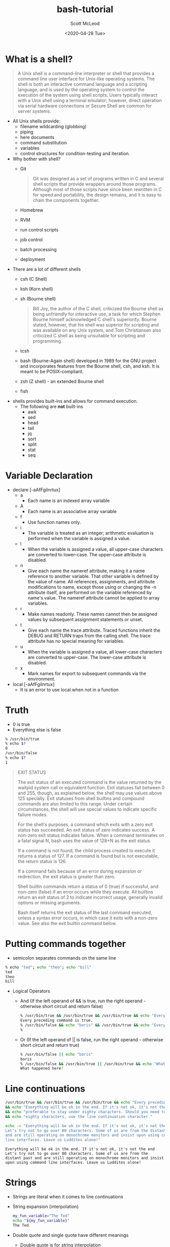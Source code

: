 #+TITLE: bash-tutorial
#+DATE: <2020-04-28 Tue>
#+AUTHOR: Scott McLeod
* What is a shell?
#+BEGIN_QUOTE
A Unix shell is a command-line interpreter or shell that provides a
command line user interface for Unix-like operating systems. The
shell is both an interactive command language and a scripting
language, and is used by the operating system to control the
execution of the system using shell scripts. Users typically
interact with a Unix shell using a terminal emulator; however,
direct operation via serial hardware connections or Secure Shell are
common for server systems.
#+END_QUOTE

- All Unix shells provide:
  - filename wildcarding (globbing)
  - piping
  - here documents
  - command substitution
  - variables
  - control structures for condition-testing and iteration.

- Why bother with shell?
  - Git
    #+BEGIN_QUOTE
    Git was designed as a set of programs written in C and several
    shell scripts that provide wrappers around those programs.
    Although most of those scripts have since been rewritten in C for
    speed and portability, the design remains, and it is easy to
    chain the components together.
    #+END_QUOTE
  - Homebrew
  - RVM
  - run control scripts
  - job control
  - batch processing
  - deployment

- There are a lot of different shells
  - csh (C Shell)
  - ksh (Korn shell)
  - sh (Bourne shell)
    #+BEGIN_QUOTE
    Bill Joy, the author of the C shell, criticized the Bourne shell as
    being unfriendly for interactive use, a task for which Stephen Bourne
    himself acknowledged C shell's superiority. Bourne stated, however,
    that his shell was superior for scripting and was available on any
    Unix system, and Tom Christiansen also criticized C shell as being
    unsuitable for scripting and programming.
    #+END_QUOTE
  - tcsh
  - bash (Bourne-Again shell) developed in 1989 for the GNU project
    and incorporates features from the Bourne shell, csh, and ksh. It
    is meant to be POSIX-compliant.
  - zsh (Z shell) - an extended Bourne shell
  - fish

- shells provides built-ins and allows for command execution.
  - The following are *not* built-ins
    - awk
    - sed
    - head
    - tail
    - jq
    - sort
    - split
    - stat
    - seq

* Variable Declaration
- declare [-aAfFgilnrtux]
  - a
    - Each name is an indexed array variable
  - A
    - Each name is an associative array variable
  - f
    - Use function names only.
  - i
    - The variable is treated as an integer; arithmetic evaluation is
      performed when the variable is assigned a value.
  - l
    - When the variable is assigned a value, all upper-case characters
      are converted to lower-case.  The upper-case attribute is
      disabled.
  - n
    - Give each name the nameref attribute, making it a name reference
      to another variable.  That other variable is defined by the
      value of name.  All references, assignments, and attribute
      modifications to name, except those using or changing the -n
      attribute itself, are performed on the variable referenced by
      name's value.  The nameref attribute cannot be applied to array
      variables.
  - r
    - Make names readonly.  These names cannot then be assigned values
      by subsequent assignment statements or unset.
  - t
    - Give each name the trace attribute.  Traced functions inherit
      the DEBUG and RETURN traps from the calling shell.  The trace
      attribute has no special meaning for variables.
  - u
    - When the variable is assigned a value, all lower-case characters
      are converted to upper-case.  The lower-case attribute is
      disabled.
  - x
    - Mark names for export to subsequent commands via the
      environment.
- local [-aAfFgilnrtux]
  - It is an error to use local when not in a function

* Truth
- 0 is true
- Everything else is false
#+BEGIN_SRC bash
% /usr/bin/true
% echo $?
0
/usr/bin/false
% echo $?
1
#+END_SRC

#+BEGIN_QUOTE
EXIT STATUS

The exit status of an executed command is the value returned by the
waitpid system call or equivalent function.  Exit statuses fall
between 0 and 255, though, as explained below, the shell may use
values above 125 specially.  Exit statuses from shell builtins and
compound commands are also limited to this range.  Under certain
circumstances, the shell will use special values to indicate specific
failure modes.

For the shell's purposes, a command which exits with a zero exit
status has succeeded.  An exit status of zero indicates success.  A
non-zero exit status indicates failure.  When a command terminates on
a fatal signal N, bash uses the value of 128+N as the exit status.

If a command is not found, the child process created to execute it
returns a status of 127.  If a command is found but is not executable,
the return status is 126.

If a command fails because of an error during expansion or
redirection, the exit status is greater than zero.

Shell builtin commands return a status of 0 (true) if successful, and
non-zero (false) if an error occurs while they execute.  All builtins
return an exit status of 2 to indicate incorrect usage, generally
invalid options or missing arguments.

Bash itself returns the exit status of the last command executed,
unless a syntax error occurs, in which case it exits with a non-zero
value.  See also the exit builtin command below.
#+END_QUOTE

* Putting commands together
- semicolon separates commands on the same line
#+BEGIN_SRC bash
% echo "ted"; echo "theo"; echo "bill"
ted
theo
bill
#+END_SRC

- Logical Operators
  - And (If the left operand of && is true, run the right operand - otherwise short circuit and return false)
  #+BEGIN_SRC bash
  % /usr/bin/true && /usr/bin/true && /usr/bin/true && echo "Every preceding command is true."
  Every preceding command is true.
  % /usr/bin/false && echo "boris" && /usr/bin/true && echo "Every preceding command is true."
  %
  #+END_SRC

  - Or (If the left operand of || is false, run the right operand - otherwise short circuit and return true)
  #+BEGIN_SRC bash
  % /usr/bin/false || echo "boris"
  boris
  % /usr/bin/false && /usr/bin/true || /usr/bin/true && echo "What happened here?"
  What happened here?
  #+END_SRC

* Line continuations
#+BEGIN_SRC bash
/usr/bin/true && /usr/bin/true && /usr/bin/true && echo "Every preceding command is true." \
&& echo "Everything will be ok in the end. If it's not ok, it's not the end" \
&& echo "preferable to stay under eighty characters. Should you need to go beyond" \
&& echo "eighty characters, use the line continuation character."
#+END_SRC

#+BEGIN_SRC bash :results output :exports both
  echo -n "Everything will be ok in the end. If it's not ok, it's not the end \
  Let's try not to go over 80 characters. Some of us are from the distant past \
  and are still operating on monochrome monitors and insist upon using command \
  line interfaces. Leave us Luddites alone!"
#+END_SRC

#+RESULTS:
: Everything will be ok in the end. If it's not ok, it's not the end Let's try not to go over 80 characters. Some of us are from the distant past and are still operating on monochrome monitors and insist upon using command line interfaces. Leave us Luddites alone!


* Strings
- Strings are literal when it comes to line continuations
- String expansion (interpolation)
  #+BEGIN_SRC bash
  my_fun_variable="The Ted"
  echo "${my_fun_variable}"
  The Ted
  #+END_SRC
- Double quote and single quote have different meanings
  - Double quote is for string interpolation
  - Single quote does not interpolate
  - You may need quotes in your string.
    - Quote your quotes
    #+BEGIN_SRC bash
    albert="\"Everything should be made as simple as possible, but no simpler.\" --Albert Einstein"
    #+END_SRC
    - Or nest your quotes depending on your needs
    #+BEGIN_SRC bash
      fred="This is 'totally' legal"
      fred='is also "legal"'
      an_interpolated_string="${my_fun_variable} is ${fred}"
      fred="This is bill's bicycle"
      unexpected='${maybe_i_need_a_string_that_looks_like_this}'
    #+END_SRC
  - "" is the null string

* Variable Expansion
  - Let's start with a simple string
    #+BEGIN_SRC
    ted="danson is a cool dude"
    for i in $ted
    do
      echo ${i}
    done
    #+END_SRC
    #+BEGIN_SRC
    for i in "$ted"
    do
      echo ${i}
    done
    #+END_SRC
  - The Internal Field Separator
    ted="danson:is:a:cool:dude"
    IFS=:
    for i in $ted
    do
      echo ${i}
    done
  - Default IFS is <space><tab><newline>
    #+BEGIN_SRC
      read -r a b c d e <<<${ted}
      echo "a: ${a}"
      echo "b: ${b}"
      echo "c: ${c}"
      echo "d: ${d}"
      echo "e: ${e}"
    #+END_SRC
  - #+BEGIN_SRC
      fred="Expasions are useful"
      echo ${#fred}
  - #+END_SRC

* Conditionals
- Unix philosophy
  - Do one thing, and do it well!
  - Composability
  - Everything is a file (Plan 9 from Bell Labs extended this even
    further - all network access and IPC is done through files)
  - Use command to be able to tell if you are using a builtin
    #+BEGIN_SRC bash
      % command -V test
      test is a shell builtin
    #+END_SRC
    - Another way to see that test is a builtin, and the alternatives available
       #+BEGIN_SRC bash
         % type -a test
         test is a shell builtin
         test is /usr/bin/test
         test is /bin/test
       #+END_SRC bash
    - The alternatives are the same file
       #+BEGIN_SRC bash
         % ls -i /bin/test
         27059349
         % ls -i /usr/bin/test
         27059349
       #+END_SRC bash
  - Test - do one thing and doing it well
  - test - check file types and compare values
      #+BEGIN_SRC
      % /usr/bin/\[ --help                                                                                                                      !10051
      Usage: test EXPRESSION
        or:  test
        or:  [ EXPRESSION ]
        or:  [ ]
        or:  [ OPTION
      Exit with the status determined by EXPRESSION.

            --help     display this help and exit
            --version  output version information and exit

      An omitted EXPRESSION defaults to false.  Otherwise,
      EXPRESSION is true or false and sets exit status.  It is one of:

        ( EXPRESSION )               EXPRESSION is true
        ! EXPRESSION                 EXPRESSION is false
        EXPRESSION1 -a EXPRESSION2   both EXPRESSION1 and EXPRESSION2 are true
        EXPRESSION1 -o EXPRESSION2   either EXPRESSION1 or EXPRESSION2 is true

        -n STRING            the length of STRING is nonzero
        STRING               equivalent to -n STRING
        -z STRING            the length of STRING is zero
        STRING1 = STRING2    the strings are equal
        STRING1 != STRING2   the strings are not equal

        INTEGER1 -eq INTEGER2   INTEGER1 is equal to INTEGER2
        INTEGER1 -ge INTEGER2   INTEGER1 is greater than or equal to INTEGER2
        INTEGER1 -gt INTEGER2   INTEGER1 is greater than INTEGER2
        INTEGER1 -le INTEGER2   INTEGER1 is less than or equal to INTEGER2
        INTEGER1 -lt INTEGER2   INTEGER1 is less than INTEGER2
        INTEGER1 -ne INTEGER2   INTEGER1 is not equal to INTEGER2

        FILE1 -ef FILE2   FILE1 and FILE2 have the same device and inode numbers
        FILE1 -nt FILE2   FILE1 is newer (modification date) than FILE2
        FILE1 -ot FILE2   FILE1 is older than FILE2

        -b FILE     FILE exists and is block special
        -c FILE     FILE exists and is character special
        -d FILE     FILE exists and is a directory
        -e FILE     FILE exists
        -f FILE     FILE exists and is a regular file
        -g FILE     FILE exists and is set-group-ID
        -G FILE     FILE exists and is owned by the effective group ID
        -h FILE     FILE exists and is a symbolic link (same as -L)
        -k FILE     FILE exists and has its sticky bit set
        -L FILE     FILE exists and is a symbolic link (same as -h)
        -O FILE     FILE exists and is owned by the effective user ID
        -p FILE     FILE exists and is a named pipe
        -r FILE     FILE exists and read permission is granted
        -s FILE     FILE exists and has a size greater than zero
        -S FILE     FILE exists and is a socket
        -t FD       file descriptor FD is opened on a terminal
        -u FILE     FILE exists and its set-user-ID bit is set
        -w FILE     FILE exists and write permission is granted
        -x FILE     FILE exists and execute (or search) permission is granted

      Except for -h and -L, all FILE-related tests dereference symbolic links.
      Beware that parentheses need to be escaped (e.g., by backslashes) for shells.
      INTEGER may also be -l STRING, which evaluates to the length of STRING.

      NOTE: Binary -a and -o are inherently ambiguous.  Use 'test EXPR1 && test
      EXPR2' or 'test EXPR1 || test EXPR2' instead.

      NOTE: [ honors the --help and --version options, but test does not.
      test treats each of those as it treats any other nonempty STRING.

      NOTE: your shell may have its own version of test and/or [, which usually supersedes
      the version described here.  Please refer to your shell's documentation
      for details about the options it supports.
      #+END_SRC
  - Using test
    #+BEGIN_SRC bash
      % [ 18 -eq 18 ]
      % echo $?
      0
      % [ 19 -eq 18 ]
      % echo $?
      1
    #+END_SRC
  - Prefer use the bash builtin for string comparisons
    #+BEGIN_SRC bash
     [[ ... ]]
    #+END_SRC
    - Preferred over [ ... ], test, and /usr/bin/
    - It reduces errors as no pathname expansion or word splitting
      takes place between [[]]. In addition, [[]] allows for regular
      expression matching, while [ … ] does not
    #+BEGIN_SRC bash
      % [[ 4 > 3 ]]
      % echo $?
      0
      % [[ 22 > 3]]
      % echo $?
      1
    #+END_SRC
    - Avoid lexicographical integer comparisons by using (( .. ))

    - Case
      #+BEGIN_SRC bash :results output :exports both
        team="yellow"
        case "${team}" in
          pur*) echo "Team is Purple!" ;;
          blue) echo "Team is Blue!" ;;
          red) echo "Team is Red!" ;;
          *) echo "Unexpected color" ;;
        esac
      #+END_SRC

      #+RESULTS:
      : Unexpected color

      #+BEGIN_SRC bash :results output :exports both
        team="green"
        case "${team}" in
          pur* | violet)
            echo "Team is Purple!"
            echo "Or maybe Violet.."
            ;;
          blue) echo "Team is Blue!" ;;
          red) echo "Team is Red!" ;;
          *) echo "Color not found!"
             false
             ;;
        esac
        echo "$?"
      #+END_SRC

      #+RESULTS:
      : Color not found!
      : 1

* Arrays
  - Arrays are assigned to using compound assignments of the form name=(value1 ... valuen)
    #+BEGIN_SRC bash
      declare -a my_array
      my_array=(1 2 3 4 5)
    #+END_SRC
  - ${#my_array[*]} expands to the integer length of the array
  - ${my_array[*]} expands to one string, while ${my_array[@]} expands to a
     string for each element
    #+BEGIN_SRC bash :results output :exports both
      declare -a my_array
      my_array=(1 2 3 4 5)
      for i in ${my_array[@]}
      do
        echo "${i}"
      done
     #+END_SRC

     #+RESULTS:
     | 1 |
     | 2 |
     | 3 |
     | 4 |
     | 5 |

  - Indices
    #+BEGIN_SRC bash :results output :exports both
      declare -a my_array
      my_array=(1 2 3 4 5)
      my_array[8]="fred"
      for i in ${!my_array[@]}
      do echo "${i}"
      done
      echo "-1 element: ${my_array[-1]}"
      echo "8th element: ${my_array[8]}"
      echo "500th element: ${my_array[500]}"
    #+END_SRC

    #+RESULTS:
    : 0
    : 1
    : 2
    : 3
    : 4
    : 8
    : -1 element: fred
    : 8th element: fred
    : 500th element:

   - String replacement
     #+BEGIN_SRC bash :results output :exports both
       duck_test="If it looks like a duck, swims like a duck, and quacks like a duck, then it probably is a duck."
       echo "${duck_test//duck/rabbit}"
     #+END_SRC

     #+RESULTS:
     : If it looks like a rabbit, swims like a rabbit, and quacks like a rabbit, then it probably is a rabbit.

     #+BEGIN_SRC bash :results output :exports both
       bubba_items=("shrimp-kabobs" "shrimp creole" "shrimp gumbo" \
                    "pineapple shrimp" "lemon shrimp" "coconut shrimp" \
                    "pepper shrimp" "shrimp soup" "shrimp stew" "shrimp salad" \
                    "shrimp and potatoes" "shrimp burger" "shrimp sandwich")
       for i in "${bubba_items[@]//shrimp/rabbit}"
       do
         echo "${i}"
       done
     #+END_SRC

     #+RESULTS:
     #+begin_example
     rabbit-kabobs
     rabbit creole
     rabbit gumbo
     pineapple rabbit
     lemon rabbit
     coconut rabbit
     pepper rabbit
     rabbit soup
     rabbit stew
     rabbit salad
     rabbit and potatoes
     rabbit burger
     rabbit sandwich
     #+end_example

  - Common mistakes
    #+BEGIN_SRC bash
      for i in "${my_array[@]}"
      do
        echo "${i}"
      done

      for i in ${my_array[*]}
      do
        echo "${i}"
      done

      for i in ${my_array}
      do
        echo "${i}"
      done
    #+END_SRC
   - Summary
     |-----------------+----------------------------------------|
     | Syntax          | Result                                 |
     |-----------------+----------------------------------------|
     | arr=()          | Create empty array                     |
     |-----------------+----------------------------------------|
     | arr=(1 2 3)     | Initialize array                       |
     |-----------------+----------------------------------------|
     | ${arr[2]}       | Retrieve third element                 |
     |-----------------+----------------------------------------|
     | ${arr[@]}       | Retrieve all elements                  |
     |-----------------+----------------------------------------|
     | ${!arr[@]}      | Retrieve array indices                 |
     |-----------------+----------------------------------------|
     | ${#arr[@]}      | Calculate array size                   |
     |-----------------+----------------------------------------|
     | arr[0]=3        | Overwrite 1st element                  |
     |-----------------+----------------------------------------|
     | arr+=(4)        | Append value(s)                        |
     |-----------------+----------------------------------------|
     | str=$(ls)       | Save ls output as string               |
     |-----------------+----------------------------------------|
     | arr=( $(ls) )   | Save ls output as array of files       |
     |-----------------+----------------------------------------|
     | ${arr[@]:s:n}   | Elements at indices n to s+n           |
     |-----------------+----------------------------------------|
     | ${str//ab/c}    | For a given string, replace ab with c  |
     |-----------------+----------------------------------------|
     | ${arr[@]//ab/c} | For each array item, replace ab with c |
     |-----------------+----------------------------------------|
* String manipulation
   - Substring
     #+BEGIN_SRC bash :results output :exports both
       string="YOUR-STRING"
       echo ${string:0}
       echo ${string:5}
       echo ${string:3:3}
    #+END_SRC

    #+RESULTS:
    : YOUR-STRING
    : STRING
    : R-S
   - Chopping
     #+BEGIN_SRC bash :results output :exports both
       my_string="foodforthought.jpg"
       echo ${my_string##*fo}
       echo ${my_string#*fo}
     #+END_SRC

     #+RESULTS:
     : rthought.jpg
     : odforthought.jpg

     #+BEGIN_SRC bash :results output :exports both
       my_string="chickensoup.tar.gz"
       echo ${my_string%%.*}
       echo ${my_string%.*}
     #+END_SRC

     #+RESULTS:
     : chickensoup
     : chickensoup.tar

   - Regexes
     #+BEGIN_SRC bash :results output :exports both
       url="https://api.adoptopenjdk.net/v3/assets/feature_releases/{15}/ga?architecture=x64&os=linux"
       [[ "${url}" =~ \{([0-9]+)\} ]]
       echo ${BASH_REMATCH[1]}
     #+END_SRC

     #+RESULTS:
     : 15

* Pipes
  - Pipes
    #+BEGIN_SRC bash :results output :exports both
      echo "2^20" | bc
    #+END_SRC

    #+RESULTS:
    : 1048576

    #+BEGIN_SRC bash :results output :exports both
      echo "2^8" | bc | sed -e 's/56/34/'
      echo $?
    #+END_SRC

    #+RESULTS:
    : 234
    : 0

    #+BEGIN_SRC bash :results output :exports both
      echo "2^8" | false | true
        echo $?
    #+END_SRC

    #+RESULTS:
    : 0

    #+BEGIN_SRC bash :results output :exports both
      echo "2^8" | false | false | true | true
      echo "${PIPESTATUS[*]}"
    #+END_SRC

    #+RESULTS:
    : 0 1 1 0 0

* Redirections
Redirections are all about manipulating file descriptors. When the
shell starts it opens the three standard file descriptors: stdin (file
descriptor 0), stdout (file descriptor 1), and stderr (file descriptor
2). You can open more file descriptors (such as 3, 4, 5, ...), and you
can close them. You can also copy, write, and read to and from them.

File descriptors always point to some file (unless they're
closed). Usually when bash starts stdin, stdout, and stderr, point to
your terminal. The input is read from what you type in the terminal
while both outputs are sent to the terminal.

** File Descriptor Table
  | Name   | FD | File      |
  |--------+----+-----------|
  | stdin  |  0 | /dev/tty0 |
  | stdout |  1 | /dev/tty0 |
  | stderr |  2 | /dev/tty0 |


    #+BEGIN_SRC bash :results output :exports both
      ls /boot/vmlinuz-4.19.0-6-amd64 DOES_NOT_EXIST 2>&1 | less
    #+END_SRC

    #+RESULTS:
    : ls: cannot access 'DOES_NOT_EXIST': No such file or directory
    : /boot/vmlinuz-4.19.0-6-amd64

  #+BEGIN_SRC bash :results output :exports both
    ls /boot/vmlinuz-4.19.0-6-amd64 DOES_NOT_EXIST 1>dirlist.txt 2>&1
  #+END_SRC
  - Redirects not by making the left operand point to the right
    operand, but rather by making a copy of the right operand and
    assigning it to the left. Conceptually, this is assignment by copy
    and not by reference.

  - Initial State of FDT
    | Name   | FD | File      |
    |--------+----+-----------|
    | stdin  |  0 | /dev/tty0 |
    | stdout |  1 | /dev/tty0 |
    | stderr |  2 | /dev/tty0 |

  - 1>dirlist.txt
    | Name   | FD | File        |
    |--------+----+-------------|
    | stdin  |  0 | /dev/tty0   |
    | stdout |  1 | dirlist.txt |
    | stderr |  2 | /dev/tty0   |

  - 2>&1
    | Name   | FD | File        |
    |--------+----+-------------|
    | stdin  |  0 | /dev/tty0   |
    | stdout |  1 | dirlist.txt |
    | stderr |  2 | dirlist.txt |

  - Don't Do This!
  #+BEGIN_SRC bash :results output :exports both
    ls /boot/vmlinuz-4.19.0-6-amd64 DOES_NOT_EXIST 2>&1 1>dirlist.txt
    #+END_SRC
  - Initial State of FDT
    | Name   | FD | File      |
    |--------+----+-----------|
    | stdin  |  0 | /dev/tty0 |
    | stdout |  1 | /dev/tty0 |
    | stderr |  2 | /dev/tty0 |
  - 2>&1
    | Name   | FD | File      |
    |--------+----+-----------|
    | stdin  |  0 | /dev/tty0 |
    | stdout |  1 | /dev/tty0 |
    | stderr |  2 | /dev/tty0 |
  - 1>dirlist.txt
    | Name   | FD | File        |
    |--------+----+-------------|
    | stdin  |  0 | /dev/tty0   |
    | stdout |  1 | dirlist.txt |
    | stderr |  2 | /dev/tty0   |

** Order doesn't matter in these cases:
  #+BEGIN_SRC bash :results output :exports both
    echo hello >/tmp/example
    echo >/tmp/example hello
    >/tmp/example echo hello
  #+END_SRC

** Reference
+-----------------------------.---------------------------------------------+
| Redirection                 | Description                                 |
'-----------------------------'---------------------------------------------'
| cmd > file                  | Redirect the standard output (stdout) of    |
|                             | `cmd` to a file.                            |
+-----------------------------'---------------------------------------------'
| cmd 1> file                 | Same as `cmd > file`. 1 is the default file |
|                             | descriptor for stdout.                      |
+-----------------------------'---------------------------------------------'
| cmd 2> file                 | Redirect the standard error (stderr) of     |
|                             | `cmd` to a file. 2 is the default file      |
|                             | descriptor for stderr.                      |
+-----------------------------'---------------------------------------------'
| cmd >> file                 | Append stdout of `cmd` to a file.           |
+-----------------------------'---------------------------------------------'
| cmd 2>> file                | Append stderr of `cmd` to a file.           |
+-----------------------------'---------------------------------------------'
| cmd &> file                 | Redirect stdout and stderr to a file.       |
+-----------------------------'---------------------------------------------'
| cmd > file 2>&1             | Another way to redirect both stdout and     |
|                             | stderr of `cmd` to a file. This *is not*    |
|                             | same as `cmd 2>&1 > file`.                  |
|                             | Redirection order matters!                  |
+-----------------------------'---------------------------------------------'
| cmd > /dev/null             | Discard stdout of `cmd`.                    |
+-----------------------------'---------------------------------------------'
| cmd 2> /dev/null            | Discard stderr of `cmd`.                    |
+-----------------------------'---------------------------------------------'
| cmd &> /dev/null            | Discard stdout and stderr.                  |
+-----------------------------'---------------------------------------------'
| cmd < file                  | Redirect the contents of the file to the    |
|                             | stdin of `cmd`.                             |
+-----------------------------'---------------------------------------------'
| cmd << EOL                  |                                             |
| foo                         | Redirect a bunch of lines to the stdin.     |
| bar                         | If 'EOL' is quoted, text is treated         |
| baz                         | literally. This is called a here-document.  |
| EOL                         |                                             |
+-----------------------------'---------------------------------------------'
| cmd <<- EOL                 |                                             |
| <tab>foo                    | Redirect a bunch of lines to the stdin.     |
| <tab><tab>bar               | The <tab>'s are ignored but not the         |
| EOL                         | whitespace. Helpful for formatting.         |
+-----------------------------'---------------------------------------------'
| cmd <<< "string"            | Redirect a single line of text to stdin.    |
|                             | This is called a here-string.               |
+-----------------------------'---------------------------------------------'
| exec 2> file                | Redirect stderr of all commands to a file   |
|                             | forever.                                    |
+-----------------------------'---------------------------------------------'
| exec 3< file                | Open a file for reading using a custom fd.  |
+-----------------------------'---------------------------------------------'
| exec 3> file                | Open a file for writing using a custom fd.  |
+-----------------------------'---------------------------------------------'
| exec 3<> file               | Open a file for reading and writing using   |
|                             | a custom file descriptor.                   |
+-----------------------------'---------------------------------------------'
| exec 3>&-                   | Close a file descriptor.                    |
+-----------------------------'---------------------------------------------'
| exec 4>&3                   | Make file descriptor 4 to be a copy of file |
|                             | descriptor 3. (Copy fd 3 to 4.)             |
+-----------------------------'---------------------------------------------'
| exec 4>&3-                  | Copy file descriptor 3 to 4 and close fd 3  |
+-----------------------------'---------------------------------------------'
| echo "foo" >&3              | Write to a custom file descriptor.          |
+-----------------------------'---------------------------------------------'
| cat <&3                     | Read from a custom file descriptor.         |
+-----------------------------'---------------------------------------------'
| (cmd1; cmd2) > file         | Redirect stdout from multiple commands to a |
|                             | file (using a sub-shell).                   |
+-----------------------------'---------------------------------------------'
| { cmd1; cmd2; } > file      | Redirect stdout from multiple commands to a |
|                             | file (faster; not using a sub-shell).       |
+-----------------------------'---------------------------------------------'
| exec 3<> /dev/tcp/host/port | Open a TCP connection to host:port.         |
+-----------------------------'---------------------------------------------'
| exec 3<> /dev/udp/host/port | Open a UDP connection to host:port.         |
+-----------------------------'---------------------------------------------'
| cmd <(cmd1)                 | Redirect stdout of `cmd1` to an anonymous   |
|                             | fifo, then pass the fifo to `cmd` as an     |
|                             | argument. Useful when `cmd` doesn't read    |
|                             | from stdin directly.                        |
+-----------------------------'---------------------------------------------'
| cmd < <(cmd1)               | Redirect stdout of `cmd1` to an anonymous   |
|                             | fifo, then redirect the fifo to stdin of    |
|                         ____' `cmd`. Best example:                        |
|                        | diff <(find /path1 | sort) <(find /path2 | sort) |
+------------------------'----.---------------------------------------------'
| cmd <(cmd1) <(cmd2)         | Redirect stdout of `cmd1` `cmd2` to two     |
|                             | anonymous fifos, then pass both fifos as    |
|                             | arguments to \verb|cmd|.                    |
+-----------------------------.---------------------------------------------'
| cmd1 >(cmd2)                | Run `cmd2` with its stdin connected to an   |
|                             | anonymous fifo, and pass the filename of    |
|                             | the pipe as an argument to `cmd1`.          |
+-----------------------------.---------------------------------------------'
| cmd1 | cmd2                 | Redirect stdout of cmd1 to stdin of `cmd2`. |
|                             | Pro-tip: This is the same as                |
|                             | `cmd1 > >(cmd2)`, same as `cmd2 < <(cmd1)`, |
|                             | same as `> >(cmd2) cmd1`, same as           |
|                             | `< <(cmd1) cmd2`.                           |
+-----------------------------'---------------------------------------------'
| cmd1 |& cmd2                | Redirect stdout and stderr of `cmd1` to     |
|                             | stdin of `cmd2` (bash 4.0+ only).           |
|                             | Use `cmd1 2>&1 | cmd2` for older bashes.    |
+-----------------------------'---------------------------------------------'
| cmd | tee file              | Redirect stdout of `cmd` to a file and      |
|                             | print it to screen.                         |
+-----------------------------'---------------------------------------------'
| exec {filew}> file          | Open a file for writing using a named file  |
|                             | descriptor called `{filew}` (bash 4.1+)     |
+-----------------------------'---------------------------------------------'
| cmd 3>&1 1>&2 2>&3          | Swap stdout and stderr of `cmd`.            |
+-----------------------------'---------------------------------------------'
| cmd > >(cmd1) 2> >(cmd2)    | Send stdout of `cmd` to `cmd1` and stderr   |
|                             | `cmd` to `cmd2`.                            |
+-----------------------------'---------------------------------------------'

* Process substitution
  - <(…) creates a subshell with its standard output set to a pipe and
    expands to the name of the pipe. The parent (or some other
    process) may open the pipe to communicate with the subshell. >(…)
    does the same but with the pipe on standard input.
    #+BEGIN_SRC bash :results output :exports both
      diff -urN <(ls ~/.emacs.d/straight) <(ls ~/.emacs.d/elpa)
    #+END_SRC
  - Using the tee, wc and gzip commands that counts the lines in a file with wc -l and compresses it with gzip in one pass:
    #+BEGIN_SRC bash :results output :exports both
      tee >(wc -l >&2) < bigfile | gzip > bigfile.gz
    #+END_SRC

* Command Substitution
  - Command substitution: $(…) (`…` is deprecated) creates a subshell
    with its standard output set to a pipe, collects the output in the
    parent and expands to that output, minus its trailing
    newlines. (Output may be further subject to splitting and
    globbing). Better than old style due to ability to nest.
  -
    #+BEGIN_SRC bash :results output :exports both
      fred="$(ls -al $(cat "ted"))"
    #+END_SRC

* Misc
  - Subshell for grouping: ( … ) does nothing but create a subshell
     and wait for it to terminate). Contrast with { … } which groups
     commands purely for syntactic purposes and does not create a
     subshell.
  - Background: … & creates a subshell and does not wait for it to
     terminate.
  - Pipeline: … | … creates two subshells, one for the left-hand side
    and one for the right-hand side, and waits for both to
    terminate. The shell creates a pipe and connects the left-hand
    side's standard output to the write end of the pipe and the
    right-hand side's standard input to the read end. In some shells
    (ksh88, ksh93, zsh, bash with the lastpipe option set and
    effective), the right-hand side runs in the original shell, so the
    pipeline construct only creates one subshell.
  - Command substitution: $(…) (also spelled `…`) creates a subshell
    with its standard output set to a pipe, collects the output in the
    parent and expands to that output, minus its trailing
    newlines. (And the output may be further subject to splitting and
    globbing, but that's another story.)
  - Process substitution: <(…) creates a subshell with its standard
    output set to a pipe and expands to the name of the pipe. The
    parent (or some other process) may open the pipe to communicate
    with the subshell. >(…) does the same but with the pipe on
    standard input.
  - Coprocess: coproc … creates a subshell and does not wait for it to
    terminate. The subshell's standard input and output are each set
    to a pipe with the parent being connected to the other end of each
    pipe.
